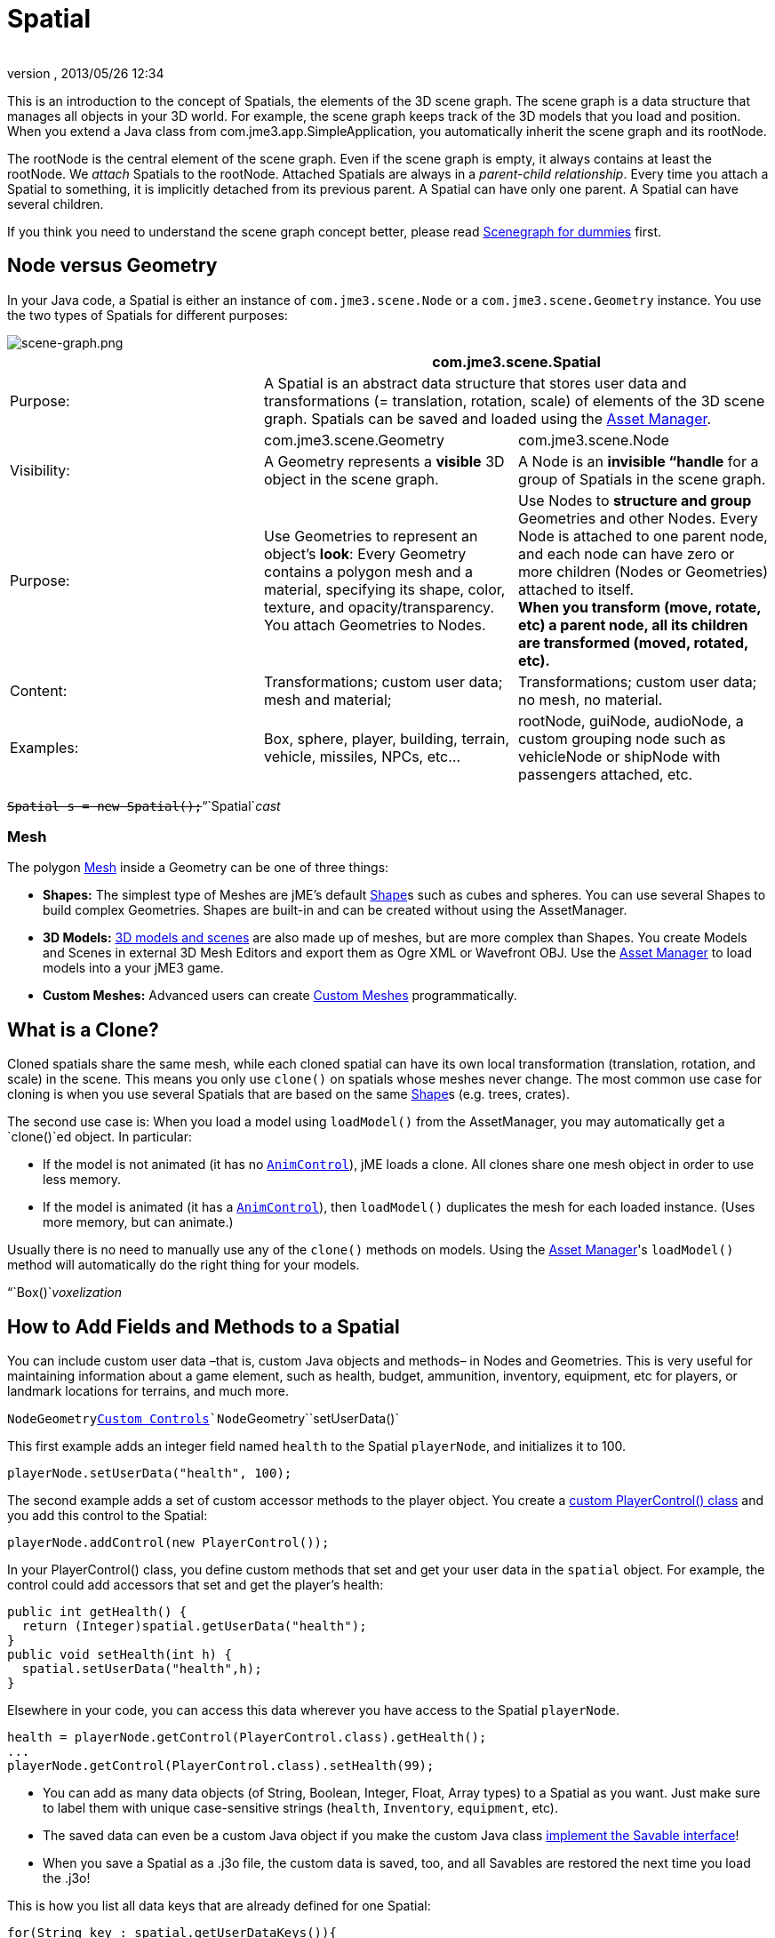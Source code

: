 = Spatial
:author: 
:revnumber: 
:revdate: 2013/05/26 12:34
:keywords: spatial, node, mesh, geometry, scenegraph
:relfileprefix: ../../
:imagesdir: ../..
ifdef::env-github,env-browser[:outfilesuffix: .adoc]


This is an introduction to the concept of Spatials, the elements of the 3D scene graph. The scene graph is a data structure that manages all objects in your 3D world. For example, the scene graph keeps track of the 3D models that you load and position. When you extend a Java class from com.jme3.app.SimpleApplication, you automatically inherit the scene graph and its rootNode. 


The rootNode is the central element of the scene graph. Even if the scene graph is empty, it always contains at least the rootNode. We _attach_ Spatials to the rootNode. Attached Spatials are always in a _parent-child relationship_. Every time you attach a Spatial to something, it is implicitly detached from its previous parent. A Spatial can have only one parent. A Spatial can have several children.


If you think you need to understand the scene graph concept better, please read <<jme3/scenegraph_for_dummies#,Scenegraph for dummies>> first.



== Node versus Geometry

In your Java code, a Spatial is either an instance of `com.jme3.scene.Node` or a `com.jme3.scene.Geometry` instance. You use the two types of Spatials for different purposes:



image::jme3/intermediate/scene-graph.png[scene-graph.png,with="",height="",align="center"]


[cols="3", options="header"]
|===

a| 
2+a|com.jme3.scene.Spatial 

a| Purpose: 
2+a| A Spatial is an abstract data structure that stores user data and transformations (= translation, rotation, scale) of elements of the 3D scene graph. Spatials can be saved and loaded using the <<jme3/advanced/asset_manager#,Asset Manager>>. 

<a|  
a| com.jme3.scene.Geometry 
a| com.jme3.scene.Node 

a| Visibility: 
a| A Geometry represents a *visible* 3D object in the scene graph. 
a| A Node is an *invisible “handle* for a group of Spatials in the scene graph. 

<a| Purpose:    
a| Use Geometries to represent an object's *look*: Every Geometry contains a polygon mesh and a material, specifying its shape, color, texture, and opacity/transparency. +
You attach Geometries to Nodes. 
a| Use Nodes to *structure and group* Geometries and other Nodes. Every Node is attached to one parent node, and each node can have zero or more children (Nodes or Geometries) attached to itself. +
*When you transform (move, rotate, etc) a parent node, all its children are transformed (moved, rotated, etc).* 

<a| Content:    
<a| Transformations; custom user data; +
mesh and material;  
a| Transformations; custom user data; +
no mesh, no material.

<a| Examples:   
a| Box, sphere, player, building, terrain, vehicle, missiles, NPCs, etc… 
a| rootNode, guiNode, audioNode, a custom grouping node such as vehicleNode or shipNode with passengers attached, etc. 

|===

`+++<strike>Spatial s = new Spatial();</strike>+++`“`Spatial`_cast_



=== Mesh

The polygon <<jme3/advanced/mesh#,Mesh>> inside a Geometry can be one of three things:


*  *Shapes:* The simplest type of Meshes are jME's default <<jme3/advanced/shape#,Shape>>s such as cubes and spheres. You can use several Shapes to build complex Geometries. Shapes are built-in and can be created without using the AssetManager.
*  *3D Models:* <<jme3/advanced/3d_models#,3D models and scenes>> are also made up of meshes, but are more complex than Shapes. You create Models and Scenes in external 3D Mesh Editors and export them as Ogre XML or Wavefront OBJ. Use the <<jme3/advanced/asset_manager#,Asset Manager>> to load models into a your jME3 game.
*  *Custom Meshes:* Advanced users can create <<jme3/advanced/custom_meshes#,Custom Meshes>> programmatically.


== What is a Clone?

Cloned spatials share the same mesh, while each cloned spatial can have its own local transformation (translation, rotation, and scale) in the scene. This means you only use `clone()` on spatials whose meshes never change. The most common use case for cloning is when you use several Spatials that are based on the same <<jme3/advanced/shape#,Shape>>s (e.g. trees, crates). 


The second use case is: When you load a model using `loadModel()` from the AssetManager, you may automatically get a `clone()`ed object. In particular:


*  If the model is not animated (it has no `<<jme3/advanced/animation#,AnimControl>>`), jME loads a clone. All clones share one mesh object in order to use less memory.
*  If the model is animated (it has a `<<jme3/advanced/animation#,AnimControl>>`), then `loadModel()` duplicates the mesh for each loaded instance. (Uses more memory, but can animate.)

Usually there is no need to manually use any of the `clone()` methods on models. Using the <<jme3/advanced/asset_manager#,Asset Manager>>'s `loadModel()` method will automatically do the right thing for your models.


“`Box()`_voxelization_



== How to Add Fields and Methods to a Spatial

You can include custom user data –that is, custom Java objects and methods– in Nodes and Geometries. This is very useful for maintaining information about a game element, such as health, budget, ammunition, inventory, equipment, etc for players, or landmark locations for terrains, and much more. 


`Node``Geometry`<<jme3/advanced/custom_controls#,Custom Controls>>`Node``Geometry``setUserData()`


This first example adds an integer field named `health` to the Spatial `playerNode`, and initializes it to 100.


[source,java]

----
playerNode.setUserData("health", 100);
----

The second example adds a set of custom accessor methods to the player object. You create a <<jme3/advanced/custom_controls#,custom PlayerControl() class>> and you add this control to the Spatial:


[source,java]

----
playerNode.addControl(new PlayerControl());
----

In your PlayerControl() class, you define custom methods that set and get your user data in the `spatial` object. For example, the control could add accessors that set and get the player's health:


[source,java]

----

public int getHealth() {
  return (Integer)spatial.getUserData("health");
}
public void setHealth(int h) {
  spatial.setUserData("health",h);
}

----

Elsewhere in your code, you can access this data wherever you have access to the Spatial `playerNode`. 


[source,java]

----

health = playerNode.getControl(PlayerControl.class).getHealth();
...
playerNode.getControl(PlayerControl.class).setHealth(99);

----

*  You can add as many data objects (of String, Boolean, Integer, Float, Array types) to a Spatial as you want. Just make sure to label them with unique case-sensitive strings (`health`, `Inventory`, `equipment`, etc). 
*  The saved data can even be a custom Java object if you make the custom Java class <<jme3/advanced/save_and_load#custom_savable_class,implement the Savable interface>>! 
*  When you save a Spatial as a .j3o file, the custom data is saved, too, and all Savables are restored the next time you load the .j3o! 

This is how you list all data keys that are already defined for one Spatial:


[source,java]

----
for(String key : spatial.getUserDataKeys()){
    System.out.println(spatial.getName()+"'s keys: "+key);
}
----


== How to Access a Named Sub-Mesh

Often after you load a scene or model, you need to access a part of it as an individual Geometry in the scene graph. Maybe you want to swap a character's weapon, or you want to play a door-opening animation. First you need to know the unique name of the sub-mesh.


.  Open the model in a 3D mesh editor, or in the jMonkeyEngine SDK's Scene Composer. 
.  Find out the existing names of sub-meshes in the model.
.  Assign unique names to sub-meshes in the model if neccessary.

In the following example, the Node `house` is the loaded model. The sub-meshes in the Node are called its children. The String, here `door 12`, is the name of the mesh that you are searching. 


[source,java]

----

Geometry submesh = (Geometry) houseScene.getChild("door 12");

----


== What is Culling?

There are two types of culling: Face culling, and view frustrum culling.


*Face culling* means not drawing certain polygons of a mesh. Face culling behaviour is a property of the material.


Usage: The “inside of a mesh (the so called backface) is typically never visible to the player, and as an optimization, the `Back` mode skips calculating all backfaces by default. Activating the `Off` or `Front` modes can be useful when you are debugging <<jme3/advanced/custom_meshes#,custom meshes>> and try to identify accidental inside-out faces. 


You can switch the com.jme3.material.RenderState.FaceCullMode to either:


*  `FaceCullMode.Back` (default) – Only the frontsides of a mesh are drawn. Backface culling is the default behaviour. 
*  `FaceCullMode.Front` – Only the backsides of a mesh are drawn. A mesh with frontface culling will most likely be invisible. Used for debugging “inside-out custom meshes.
*  `FaceCullMode.FrontAndBack` – Use this to make a mesh temporarily invisible. 
*  `FaceCullMode.Off` – Every side of the mesh is drawn. Looks normal, but slows down large scenes.

Example: 


[source,java]

----
material.getAdditionalRenderState().setFaceCullMode(FaceCullMode.FrontAndBack);
----

*View frustum culling* refers to not drawing (and not even calculating) certain whole models in the scene. At any given moment, half of the scene is behind the player and out of sight anyway. View frustum culling is an optimization to not calculate scene elements that are not visible – elements that are “outside the view frustrum.


The decision what is visible and what not, is done automatically by the engine (`CullHint.Dynamic`). Optionally, you can manually control whether the engine culls individual spatials (and children) from the scene graph:


*  `CullHint.Dynamic` – Default, faster because it doesn't waste time with objects that are out of view.
*  `CullHint.Never` – Calculate and draw everything always (even if it does not end up on the user's screen because it's out of sight). Slower, but can be used while debugging custom meshes.
*  `CullHint.Always` – The whole spatial is culled and is not visible. A fast way to hide a Spatial temporarily. Culling a Spatial is faster then detaching it, but it uses more memory.
*  `CullHint.Inherit` – Inherit culling behaviour from parent node. 

Example:


[source,java]

----
spatial.setCullHint(CullHint.Never); // always drawn
----


== See also

*  <<jme3/intermediate/optimization#,Optimization>> – The GeometryBatchFactory class batches several Geometries into meshes with each their own texture.
*  <<jme3/advanced/traverse_scenegraph#,Traverse SceneGraph>> – Find any Node or Geometry in the scenegraph.
